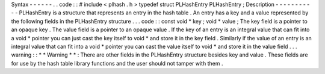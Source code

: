 Syntax
-
-
-
-
-
-
.
.
code
:
:
#
include
<
plhash
.
h
>
typedef
struct
PLHashEntry
PLHashEntry
;
Description
-
-
-
-
-
-
-
-
-
-
-
PLHashEntry
is
a
structure
that
represents
an
entry
in
the
hash
table
.
An
entry
has
a
key
and
a
value
represented
by
the
following
fields
in
the
PLHashEntry
structure
.
.
.
code
:
:
const
void
*
key
;
void
*
value
;
The
key
field
is
a
pointer
to
an
opaque
key
.
The
value
field
is
a
pointer
to
an
opaque
value
.
If
the
key
of
an
entry
is
an
integral
value
that
can
fit
into
a
void
*
pointer
you
can
just
cast
the
key
itself
to
void
*
and
store
it
in
the
key
field
.
Similarly
if
the
value
of
an
entry
is
an
integral
value
that
can
fit
into
a
void
*
pointer
you
can
cast
the
value
itself
to
void
*
and
store
it
in
the
value
field
.
.
.
warning
:
:
*
*
Warning
*
*
:
There
are
other
fields
in
the
PLHashEntry
structure
besides
key
and
value
.
These
fields
are
for
use
by
the
hash
table
library
functions
and
the
user
should
not
tamper
with
them
.
